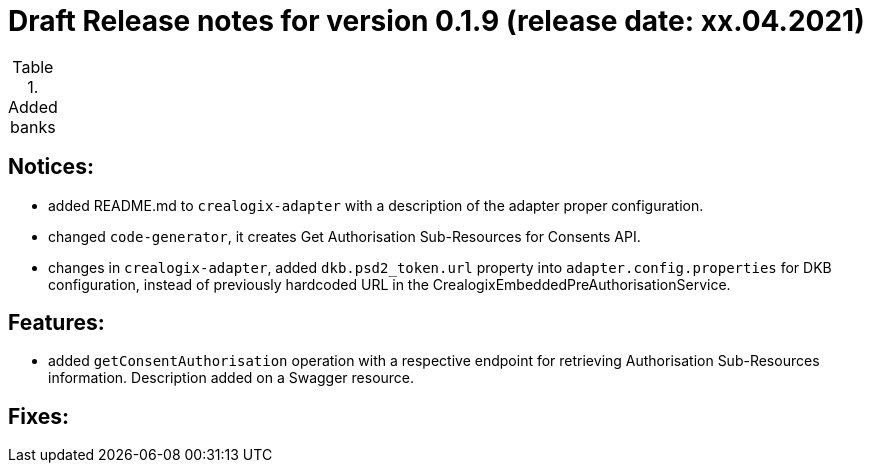 = Draft Release notes for version 0.1.9 (release date: xx.04.2021)

.Added banks
|===
|===

== Notices:
- added README.md to `crealogix-adapter` with a description of the adapter proper configuration.
- changed `code-generator`, it creates Get Authorisation Sub-Resources for Consents API.
- changes in `crealogix-adapter`, added `dkb.psd2_token.url` property into `adapter.config.properties` for DKB configuration,
instead of previously hardcoded URL in the CrealogixEmbeddedPreAuthorisationService.

== Features:
- added `getConsentAuthorisation` operation with a respective endpoint for retrieving Authorisation Sub-Resources
information. Description added on a Swagger resource.

== Fixes:

